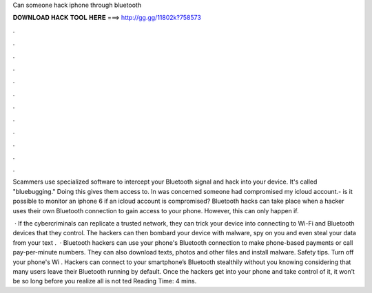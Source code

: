 Can someone hack iphone through bluetooth



𝐃𝐎𝐖𝐍𝐋𝐎𝐀𝐃 𝐇𝐀𝐂𝐊 𝐓𝐎𝐎𝐋 𝐇𝐄𝐑𝐄 ===> http://gg.gg/11802k?758573



.



.



.



.



.



.



.



.



.



.



.



.

Scammers use specialized software to intercept your Bluetooth signal and hack into your device. It's called "bluebugging." Doing this gives them access to. In was concerned someone had compromised my icloud account.- is it possible to monitor an iphone 6 if an icloud account is compromised? Bluetooth hacks can take place when a hacker uses their own Bluetooth connection to gain access to your phone. However, this can only happen if.

 · If the cybercriminals can replicate a trusted network, they can trick your device into connecting to Wi-Fi and Bluetooth devices that they control. The hackers can then bombard your device with malware, spy on you and even steal your data from your text .  · Bluetooth hackers can use your phone's Bluetooth connection to make phone-based payments or call pay-per-minute numbers. They can also download texts, photos and other files and install malware. Safety tips. Turn off your phone's Wi . Hackers can connect to your smartphone’s Bluetooth stealthily without you knowing considering that many users leave their Bluetooth running by default. Once the hackers get into your phone and take control of it, it won’t be so long before you realize all is not ted Reading Time: 4 mins.
